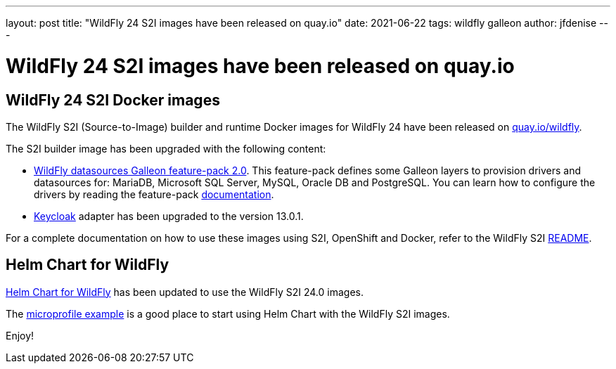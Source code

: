 ---
layout: post
title:  "WildFly 24 S2I images have been released on quay.io"
date:   2021-06-22
tags:   wildfly galleon
author: jfdenise
---

= WildFly 24 S2I images have been released on quay.io

==  WildFly 24 S2I Docker images

The WildFly S2I (Source-to-Image) builder and runtime Docker images for WildFly 24 have been released on link:https://quay.io/organization/wildfly[quay.io/wildfly].

The S2I builder image has been upgraded with the following content:
 
* link:https://github.com/wildfly-extras/wildfly-datasources-galleon-pack[WildFly datasources Galleon feature-pack 2.0]. This feature-pack defines some Galleon layers to provision drivers 
and datasources for: MariaDB, Microsoft SQL Server,  MySQL, Oracle DB and PostgreSQL. 
You can learn how to configure the drivers by reading the feature-pack link:https://github.com/wildfly-extras/wildfly-datasources-galleon-pack/blob/master/README.md[documentation].

* link:https://www.keycloak.org/[Keycloak] adapter has been upgraded to the version 13.0.1.

For a complete documentation on how to use these images using S2I, OpenShift and Docker, 
refer to the WildFly S2I link:https://github.com/wildfly/wildfly-s2i/blob/master/README.md[README].

== Helm Chart for WildFly

link:https://github.com/wildfly/wildfly-charts/blob/main/charts/wildfly/README.md[Helm Chart for WildFly] has been updated to use the WildFly S2I 24.0 images.

The link:https://github.com/wildfly/wildfly-charts/blob/main/examples/microprofile-config/README.adoc[microprofile example] is a good place to start using Helm Chart
with the WildFly S2I images.
 

Enjoy!
